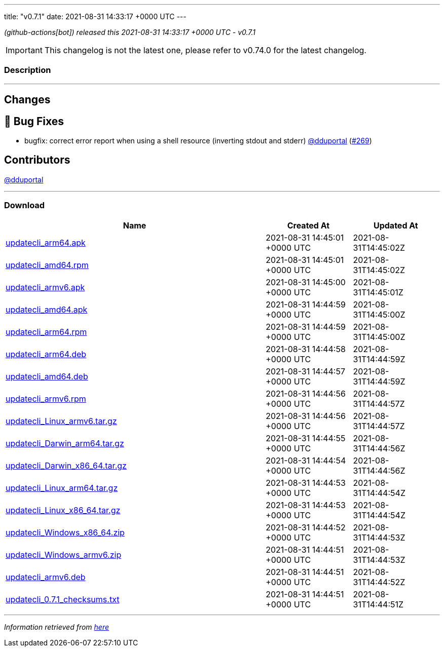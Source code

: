 ---
title: "v0.7.1"
date: 2021-08-31 14:33:17 +0000 UTC
---

// Disclaimer: this file is generated, do not edit it manually.


__ (github-actions[bot]) released this 2021-08-31 14:33:17 +0000 UTC - v0.7.1__



IMPORTANT: This changelog is not the latest one, please refer to v0.74.0 for the latest changelog.


=== Description

---

++++

<h2>Changes</h2>
<h2>🐛 Bug Fixes</h2>
<ul>
<li>bugfix: correct error report when using a shell resource (inverting stdout and stderr) <a class="user-mention notranslate" data-hovercard-type="user" data-hovercard-url="/users/dduportal/hovercard" data-octo-click="hovercard-link-click" data-octo-dimensions="link_type:self" href="https://github.com/dduportal">@dduportal</a> (<a class="issue-link js-issue-link" data-error-text="Failed to load title" data-id="983745384" data-permission-text="Title is private" data-url="https://github.com/updatecli/updatecli/issues/269" data-hovercard-type="pull_request" data-hovercard-url="/updatecli/updatecli/pull/269/hovercard" href="https://github.com/updatecli/updatecli/pull/269">#269</a>)</li>
</ul>
<h2>Contributors</h2>
<p><a class="user-mention notranslate" data-hovercard-type="user" data-hovercard-url="/users/dduportal/hovercard" data-octo-click="hovercard-link-click" data-octo-dimensions="link_type:self" href="https://github.com/dduportal">@dduportal</a></p>

++++

---



=== Download

[cols="3,1,1" options="header" frame="all" grid="rows"]
|===
| Name | Created At | Updated At

| link:https://github.com/updatecli/updatecli/releases/download/v0.7.1/updatecli_arm64.apk[updatecli_arm64.apk] | 2021-08-31 14:45:01 +0000 UTC | 2021-08-31T14:45:02Z

| link:https://github.com/updatecli/updatecli/releases/download/v0.7.1/updatecli_amd64.rpm[updatecli_amd64.rpm] | 2021-08-31 14:45:01 +0000 UTC | 2021-08-31T14:45:02Z

| link:https://github.com/updatecli/updatecli/releases/download/v0.7.1/updatecli_armv6.apk[updatecli_armv6.apk] | 2021-08-31 14:45:00 +0000 UTC | 2021-08-31T14:45:01Z

| link:https://github.com/updatecli/updatecli/releases/download/v0.7.1/updatecli_amd64.apk[updatecli_amd64.apk] | 2021-08-31 14:44:59 +0000 UTC | 2021-08-31T14:45:00Z

| link:https://github.com/updatecli/updatecli/releases/download/v0.7.1/updatecli_arm64.rpm[updatecli_arm64.rpm] | 2021-08-31 14:44:59 +0000 UTC | 2021-08-31T14:45:00Z

| link:https://github.com/updatecli/updatecli/releases/download/v0.7.1/updatecli_arm64.deb[updatecli_arm64.deb] | 2021-08-31 14:44:58 +0000 UTC | 2021-08-31T14:44:59Z

| link:https://github.com/updatecli/updatecli/releases/download/v0.7.1/updatecli_amd64.deb[updatecli_amd64.deb] | 2021-08-31 14:44:57 +0000 UTC | 2021-08-31T14:44:59Z

| link:https://github.com/updatecli/updatecli/releases/download/v0.7.1/updatecli_armv6.rpm[updatecli_armv6.rpm] | 2021-08-31 14:44:56 +0000 UTC | 2021-08-31T14:44:57Z

| link:https://github.com/updatecli/updatecli/releases/download/v0.7.1/updatecli_Linux_armv6.tar.gz[updatecli_Linux_armv6.tar.gz] | 2021-08-31 14:44:56 +0000 UTC | 2021-08-31T14:44:57Z

| link:https://github.com/updatecli/updatecli/releases/download/v0.7.1/updatecli_Darwin_arm64.tar.gz[updatecli_Darwin_arm64.tar.gz] | 2021-08-31 14:44:55 +0000 UTC | 2021-08-31T14:44:56Z

| link:https://github.com/updatecli/updatecli/releases/download/v0.7.1/updatecli_Darwin_x86_64.tar.gz[updatecli_Darwin_x86_64.tar.gz] | 2021-08-31 14:44:54 +0000 UTC | 2021-08-31T14:44:56Z

| link:https://github.com/updatecli/updatecli/releases/download/v0.7.1/updatecli_Linux_arm64.tar.gz[updatecli_Linux_arm64.tar.gz] | 2021-08-31 14:44:53 +0000 UTC | 2021-08-31T14:44:54Z

| link:https://github.com/updatecli/updatecli/releases/download/v0.7.1/updatecli_Linux_x86_64.tar.gz[updatecli_Linux_x86_64.tar.gz] | 2021-08-31 14:44:53 +0000 UTC | 2021-08-31T14:44:54Z

| link:https://github.com/updatecli/updatecli/releases/download/v0.7.1/updatecli_Windows_x86_64.zip[updatecli_Windows_x86_64.zip] | 2021-08-31 14:44:52 +0000 UTC | 2021-08-31T14:44:53Z

| link:https://github.com/updatecli/updatecli/releases/download/v0.7.1/updatecli_Windows_armv6.zip[updatecli_Windows_armv6.zip] | 2021-08-31 14:44:51 +0000 UTC | 2021-08-31T14:44:53Z

| link:https://github.com/updatecli/updatecli/releases/download/v0.7.1/updatecli_armv6.deb[updatecli_armv6.deb] | 2021-08-31 14:44:51 +0000 UTC | 2021-08-31T14:44:52Z

| link:https://github.com/updatecli/updatecli/releases/download/v0.7.1/updatecli_0.7.1_checksums.txt[updatecli_0.7.1_checksums.txt] | 2021-08-31 14:44:51 +0000 UTC | 2021-08-31T14:44:51Z

|===


---

__Information retrieved from link:https://github.com/updatecli/updatecli/releases/tag/v0.7.1[here]__

